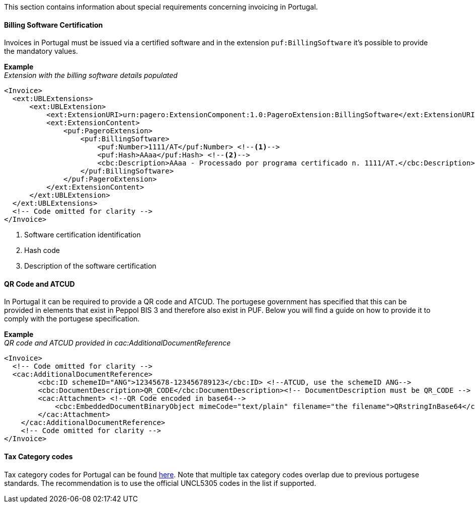This section contains information about special requirements concerning invoicing in Portugal.

==== Billing Software Certification
Invoices in Portugal must be issued via a certified software and in the extension `puf:BillingSoftware` it's possible to provide the mandatory values.

*Example* +
_Extension with the billing software details populated_
[source,xml]
----
<Invoice>
  <ext:UBLExtensions>
      <ext:UBLExtension>
          <ext:ExtensionURI>urn:pagero:ExtensionComponent:1.0:PageroExtension:BillingSoftware</ext:ExtensionURI>
          <ext:ExtensionContent>
              <puf:PageroExtension>
                  <puf:BillingSoftware>
                      <puf:Number>1111/AT</puf:Number> <!--1-->
                      <puf:Hash>AAaa</puf:Hash> <!--2-->
                      <cbc:Description>AAaa - Processado por programa certificado n. 1111/AT.</cbc:Description> <!--3-->
                  </puf:BillingSoftware>
              </puf:PageroExtension>
          </ext:ExtensionContent>
      </ext:UBLExtension>
  </ext:UBLExtensions>
  <!-- Code omitted for clarity -->
</Invoice>
----
<1> Software certification identification
<2> Hash code
<3> Description of the software certification

==== QR Code and ATCUD
In Portugal it can be required to provide a QR code and ATCUD. The portugese government has specified that this can be provided in elements that exist in
Peppol BIS 3 and therefore also exist in PUF. Below you will find a guide on how to provide it to comply with the portugese specification.

*Example* +
_QR code and ATCUD provided in cac:AdditionalDocumentReference_
[source,xml]
----
<Invoice>
  <!-- Code omitted for clarity -->
  <cac:AdditionalDocumentReference>
        <cbc:ID schemeID="ANG">12345678-123456789123</cbc:ID> <!--ATCUD, use the schemeID ANG-->
        <cbc:DocumentDescription>QR_CODE</cbc:DocumentDescription><!-- DocumentDescription must be QR_CODE -->
        <cac:Attachment> <!--QR Code encoded in base64-->
            <cbc:EmbeddedDocumentBinaryObject mimeCode="text/plain" filename="the filename">QRstringInBase64</cbc:EmbeddedDocumentBinaryObject><!-- mimeCode must be text/plain -->
        </cac:Attachment>
    </cac:AdditionalDocumentReference>
    <!-- Code omitted for clarity -->
</Invoice>
----

==== Tax Category codes

Tax category codes for Portugal can be found <<_tax_category_codes_portugal, here>>. Note that multiple tax category codes overlap due to previous portugese standards. The recommendation is to use the official UNCL5305 codes in the list if supported.
